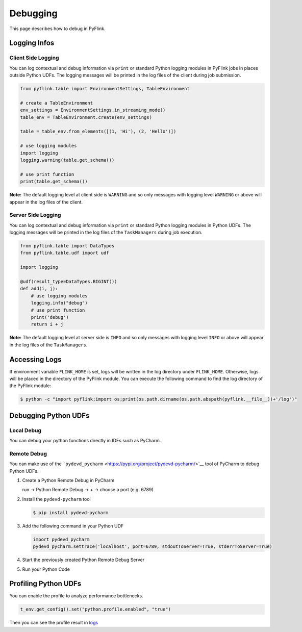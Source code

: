 .. Licensed to the Apache Software Foundation (ASF) under one
   or more contributor license agreements.  See the NOTICE file
   distributed with this work for additional information
   regarding copyright ownership.  The ASF licenses this file
   to you under the Apache License, Version 2.0 (the
   "License"); you may not use this file except in compliance
   with the License.  You may obtain a copy of the License at

     http://www.apache.org/licenses/LICENSE-2.0

   Unless required by applicable law or agreed to in writing,
   software distributed under the License is distributed on an
   "AS IS" BASIS, WITHOUT WARRANTIES OR CONDITIONS OF ANY
   KIND, either express or implied.  See the License for the
   specific language governing permissions and limitations
   under the License.

Debugging
=========

This page describes how to debug in PyFlink.

Logging Infos
-------------

Client Side Logging
~~~~~~~~~~~~~~~~~~~

You can log contextual and debug information via ``print`` or standard
Python logging modules in PyFlink jobs in places outside Python UDFs.
The logging messages will be printed in the log files of the client
during job submission.

.. code:: python

   from pyflink.table import EnvironmentSettings, TableEnvironment

   # create a TableEnvironment
   env_settings = EnvironmentSettings.in_streaming_mode()
   table_env = TableEnvironment.create(env_settings)

   table = table_env.from_elements([(1, 'Hi'), (2, 'Hello')])

   # use logging modules
   import logging
   logging.warning(table.get_schema())

   # use print function
   print(table.get_schema())

**Note:** The default logging level at client side is ``WARNING`` and so
only messages with logging level ``WARNING`` or above will appear in the
log files of the client.

Server Side Logging
~~~~~~~~~~~~~~~~~~~

You can log contextual and debug information via ``print`` or standard
Python logging modules in Python UDFs. The logging messages will be
printed in the log files of the ``TaskManagers`` during job execution.

.. code:: python

   from pyflink.table import DataTypes
   from pyflink.table.udf import udf

   import logging

   @udf(result_type=DataTypes.BIGINT())
   def add(i, j):
       # use logging modules
       logging.info("debug")
       # use print function
       print('debug')
       return i + j

**Note:** The default logging level at server side is ``INFO`` and so
only messages with logging level ``INFO`` or above will appear in the
log files of the ``TaskManagers``.

Accessing Logs
--------------

If environment variable ``FLINK_HOME`` is set, logs will be written in
the log directory under ``FLINK_HOME``. Otherwise, logs will be placed
in the directory of the PyFlink module. You can execute the following
command to find the log directory of the PyFlink module:

.. code:: bash

   $ python -c "import pyflink;import os;print(os.path.dirname(os.path.abspath(pyflink.__file__))+'/log')"

Debugging Python UDFs
---------------------

Local Debug
~~~~~~~~~~~

You can debug your python functions directly in IDEs such as PyCharm.

Remote Debug
~~~~~~~~~~~~

You can make use of the
```pydevd_pycharm`` <https://pypi.org/project/pydevd-pycharm/>`__ tool
of PyCharm to debug Python UDFs.

1. Create a Python Remote Debug in PyCharm

   run -> Python Remote Debug -> + -> choose a port (e.g. 6789)

2. Install the ``pydevd-pycharm`` tool

   .. code:: bash

      $ pip install pydevd-pycharm

3. Add the following command in your Python UDF

   .. code:: python

      import pydevd_pycharm
      pydevd_pycharm.settrace('localhost', port=6789, stdoutToServer=True, stderrToServer=True)

4. Start the previously created Python Remote Debug Server

5. Run your Python Code

Profiling Python UDFs
---------------------

You can enable the profile to analyze performance bottlenecks.

.. code:: python

   t_env.get_config().set("python.profile.enabled", "true")

Then you can see the profile result in `logs <#accessing-logs>`__

